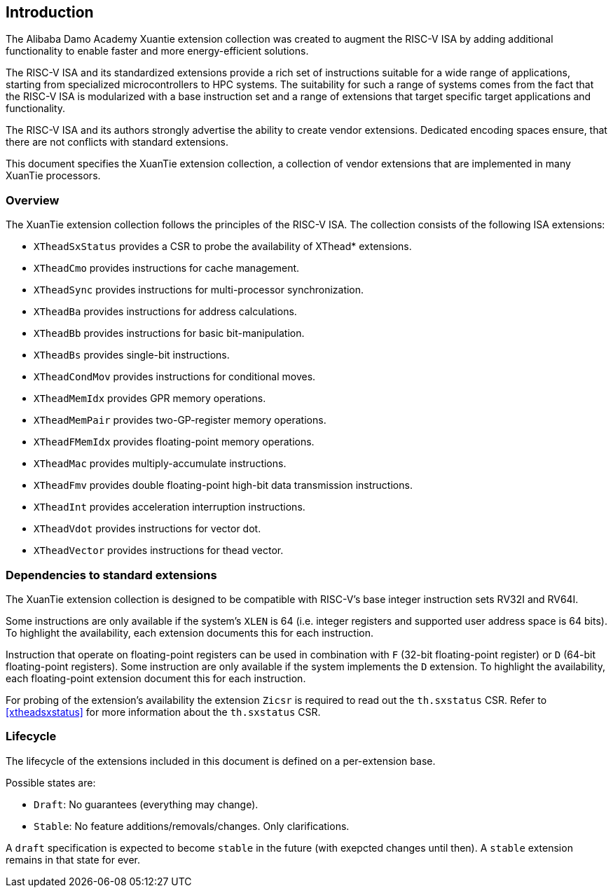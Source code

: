 == Introduction

The Alibaba Damo Academy Xuantie extension collection was created to augment
the RISC-V ISA by adding additional functionality
to enable faster and more energy-efficient solutions.

The RISC-V ISA and its standardized extensions provide a rich set of
instructions suitable for a wide range of applications, starting from
specialized microcontrollers to HPC systems.
The suitability for such a range of systems comes from the fact that
the RISC-V ISA is modularized with a base instruction set and a range
of extensions that target specific target applications and functionality.

The RISC-V ISA and its authors strongly advertise the ability
to create vendor extensions. Dedicated encoding spaces ensure,
that there are not conflicts with standard extensions.

This document specifies the XuanTie extension collection,
a collection of vendor extensions that are implemented
in many XuanTie processors.

=== Overview

The XuanTie extension collection follows the principles of the RISC-V ISA.
The collection consists of the following ISA extensions:

* `XTheadSxStatus` provides a CSR to probe the availability of XThead* extensions.
* `XTheadCmo` provides instructions for cache management.
* `XTheadSync` provides instructions for multi-processor synchronization.
* `XTheadBa` provides instructions for address calculations.
* `XTheadBb` provides instructions for basic bit-manipulation.
* `XTheadBs` provides single-bit instructions.
* `XTheadCondMov` provides instructions for conditional moves.
* `XTheadMemIdx` provides GPR memory operations.
* `XTheadMemPair` provides two-GP-register memory operations.
* `XTheadFMemIdx` provides floating-point memory operations.
* `XTheadMac` provides multiply-accumulate instructions.
* `XTheadFmv` provides double floating-point high-bit data transmission instructions.
* `XTheadInt` provides acceleration interruption instructions.
* `XTheadVdot` provides instructions for vector dot.
* `XTheadVector` provides instructions for thead vector.

=== Dependencies to standard extensions

The XuanTie extension collection is designed to be compatible
with RISC-V's base integer instruction sets RV32I and RV64I.

Some instructions are only available if the system's
`XLEN` is 64 (i.e. integer registers and supported user
address space is 64 bits).
To highlight the availability, each extension documents
this for each instruction.

Instruction that operate on floating-point registers can
be used in combination with `F` (32-bit floating-point register)
or `D` (64-bit floating-point registers).
Some instruction are only available if the system implements
the `D` extension. To highlight the availability, each
floating-point extension document this for each instruction.

For probing of the extension's availability the extension
`Zicsr` is required to read out the `th.sxstatus` CSR.
Refer to <<#xtheadsxstatus>> for more information about the `th.sxstatus` CSR.

=== Lifecycle

The lifecycle of the extensions included in this document is
defined on a per-extension base.

Possible states are:

* `Draft`: No guarantees (everything may change).
* `Stable`: No feature additions/removals/changes. Only clarifications.

A `draft` specification is expected to become `stable` in the future
(with exepcted changes until then). A `stable` extension remains in that
state for ever.
